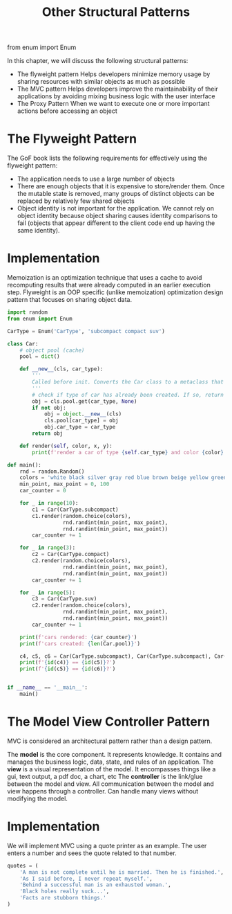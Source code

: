 #+TITLE: Other Structural Patterns

from enum import Enum


In this chapter, we will discuss the following structural patterns:
- The flyweight pattern
  Helps developers minimize memory usage by sharing resources with similar objects as much as possible
- The MVC pattern
  Helps developers improve the maintainability of their applications by avoiding mixing business logic with the user interface
- The Proxy Pattern
  When we want to execute one or more important actions before accessing an object

* The Flyweight Pattern

The GoF book lists the following requirements for effectively using the flyweight pattern:

- The application needs to use a large number of objects
- There are enough objects that it is expensive to store/render them. Once the mutable state is removed, many groups of distinct objects can be replaced by relatively few shared objects
- Object identity is not important for the application. We cannot rely on object identity because object sharing causes identity comparisons to fail (objects that appear different to the client code end up having the same identity).

* Implementation

Memoization is an optimization technique that uses a cache to avoid recomputing results that were already computed in an earlier execution step. Flyweight is an OOP specific (unlike memoization) optimization design pattern that focuses on sharing object data.

#+BEGIN_SRC python :tangle flyweight.py
import random
from enum import Enum

CarType = Enum('CarType', 'subcompact compact suv')

class Car:
    # object pool (cache)
    pool = dict()

    def __new__(cls, car_type):
        '''
        Called before init. Converts the Car class to a metaclass that supports self-references
        '''
        # check if type of car has already been created. If so, return the previously created object%>%
        obj = cls.pool.get(car_type, None)
        if not obj:
            obj = object.__new__(cls)
            cls.pool[car_type] = obj
            obj.car_type = car_type
        return obj

    def render(self, color, x, y):
        print(f'render a car of type {self.car_type} and color {color} at ({x}, {y})')

def main():
    rnd = random.Random()
    colors = 'white black silver gray red blue brown beige yellow green'.split()
    min_point, max_point = 0, 100
    car_counter = 0

    for _ in range(10):
        c1 = Car(CarType.subcompact)
        c1.render(random.choice(colors),
                  rnd.randint(min_point, max_point),
                  rnd.randint(min_point, max_point))
        car_counter += 1

    for _ in range(3):
        c2 = Car(CarType.compact)
        c2.render(random.choice(colors),
                  rnd.randint(min_point, max_point),
                  rnd.randint(min_point, max_point))
        car_counter += 1

    for _ in range(5):
        c3 = Car(CarType.suv)
        c2.render(random.choice(colors),
                  rnd.randint(min_point, max_point),
                  rnd.randint(min_point, max_point))
        car_counter += 1

    print(f'cars rendered: {car_counter}')
    print(f'cars created: {len(Car.pool)}')

    c4, c5, c6 = Car(CarType.subcompact), Car(CarType.subcompact), Car(CarType.suv)
    print(f'{id(c4)} == {id(c5)}?')
    print(f'{id(c5)} == {id(c6)}?')


if __name__ == '__main__':
    main()
#+END_SRC

* The Model View Controller Pattern

MVC is considered an architectural pattern rather than a design pattern.

The *model* is the core component. It represents knowledge. It contains and manages the business logic, data, state, and rules of an application.
The *view* is a visual representation of the model. It encompasses things like a gui, text output, a pdf doc, a chart, etc
The *controller* is the link/glue between the model and view. All communication between the model and view happens through a controller. Can handle many views without modifying the model.

* Implementation

We will implement MVC using a quote printer as an example. The user enters a number and sees the quote related to that number.

#+BEGIN_SRC python
quotes = (
    'A man is not complete until he is married. Then he is finished.',
    'As I said before, I never repeat myself.',
    'Behind a successful man is an exhausted woman.',
    'Black holes really suck...',
    'Facts are stubborn things.'
)
#+END_SRC
